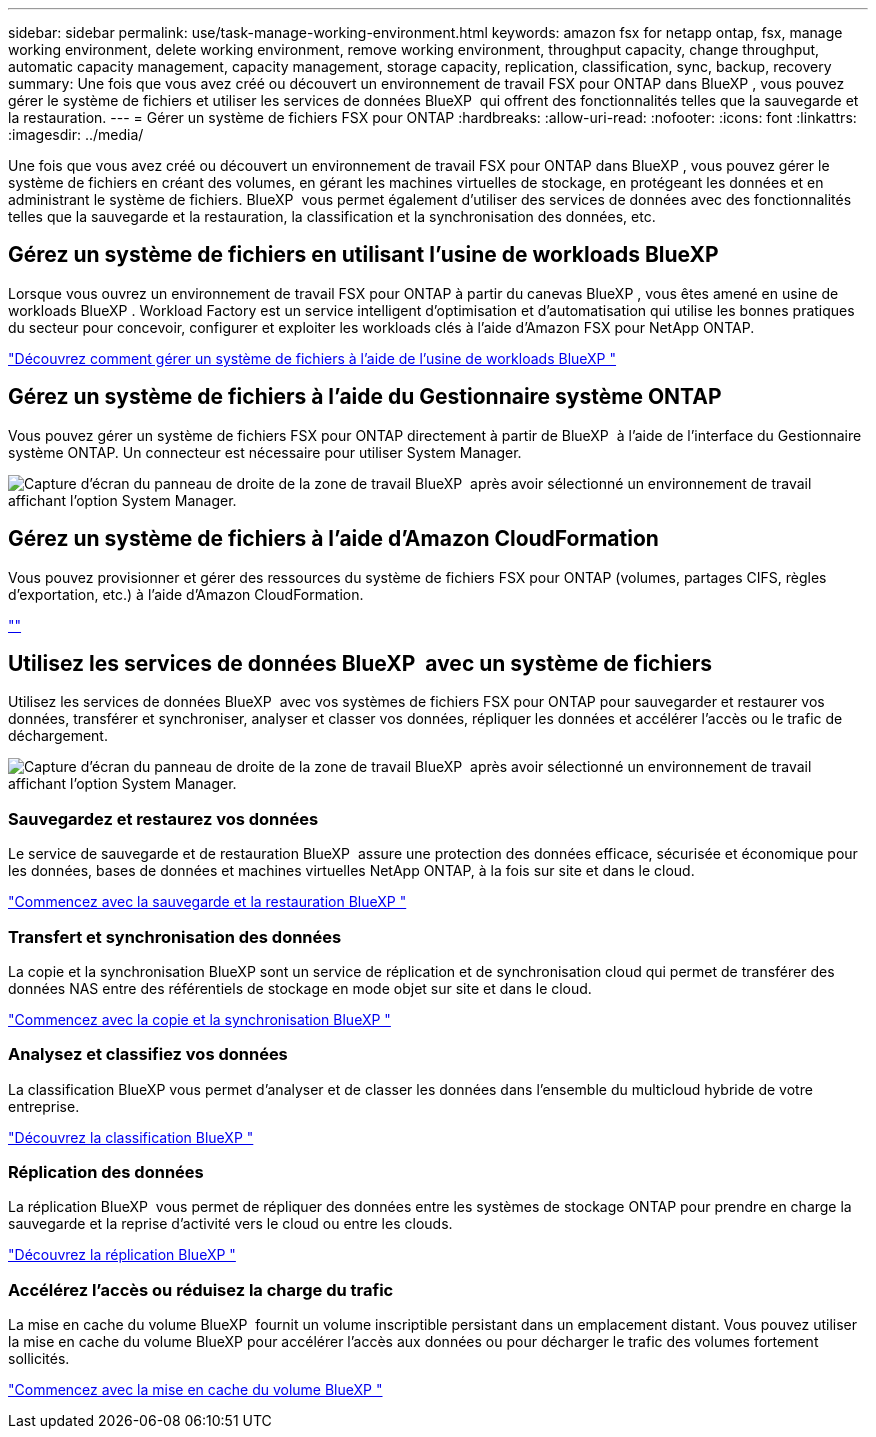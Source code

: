 ---
sidebar: sidebar 
permalink: use/task-manage-working-environment.html 
keywords: amazon fsx for netapp ontap, fsx, manage working environment, delete working environment, remove working environment, throughput capacity, change throughput, automatic capacity management, capacity management, storage capacity, replication, classification, sync, backup, recovery 
summary: Une fois que vous avez créé ou découvert un environnement de travail FSX pour ONTAP dans BlueXP , vous pouvez gérer le système de fichiers et utiliser les services de données BlueXP  qui offrent des fonctionnalités telles que la sauvegarde et la restauration. 
---
= Gérer un système de fichiers FSX pour ONTAP
:hardbreaks:
:allow-uri-read: 
:nofooter: 
:icons: font
:linkattrs: 
:imagesdir: ../media/


[role="lead"]
Une fois que vous avez créé ou découvert un environnement de travail FSX pour ONTAP dans BlueXP , vous pouvez gérer le système de fichiers en créant des volumes, en gérant les machines virtuelles de stockage, en protégeant les données et en administrant le système de fichiers. BlueXP  vous permet également d'utiliser des services de données avec des fonctionnalités telles que la sauvegarde et la restauration, la classification et la synchronisation des données, etc.



== Gérez un système de fichiers en utilisant l'usine de workloads BlueXP 

Lorsque vous ouvrez un environnement de travail FSX pour ONTAP à partir du canevas BlueXP , vous êtes amené en usine de workloads BlueXP . Workload Factory est un service intelligent d'optimisation et d'automatisation qui utilise les bonnes pratiques du secteur pour concevoir, configurer et exploiter les workloads clés à l'aide d'Amazon FSX pour NetApp ONTAP.

https://docs.netapp.com/us-en/workload-fsx-ontap/index.html["Découvrez comment gérer un système de fichiers à l'aide de l'usine de workloads BlueXP "^]



== Gérez un système de fichiers à l'aide du Gestionnaire système ONTAP

Vous pouvez gérer un système de fichiers FSX pour ONTAP directement à partir de BlueXP  à l'aide de l'interface du Gestionnaire système ONTAP. Un connecteur est nécessaire pour utiliser System Manager.

image:screenshot-system-manager.png["Capture d'écran du panneau de droite de la zone de travail BlueXP  après avoir sélectionné un environnement de travail affichant l'option System Manager."]



== Gérez un système de fichiers à l'aide d'Amazon CloudFormation

Vous pouvez provisionner et gérer des ressources du système de fichiers FSX pour ONTAP (volumes, partages CIFS, règles d'exportation, etc.) à l'aide d'Amazon CloudFormation.

link:https://github.com/NetApp/NetApp-CloudFormation-FSx-ONTAP-provider[""]



== Utilisez les services de données BlueXP  avec un système de fichiers

Utilisez les services de données BlueXP  avec vos systèmes de fichiers FSX pour ONTAP pour sauvegarder et restaurer vos données, transférer et synchroniser, analyser et classer vos données, répliquer les données et accélérer l'accès ou le trafic de déchargement.

image:screenshot-data-services.png["Capture d'écran du panneau de droite de la zone de travail BlueXP  après avoir sélectionné un environnement de travail affichant l'option System Manager."]



=== Sauvegardez et restaurez vos données

Le service de sauvegarde et de restauration BlueXP  assure une protection des données efficace, sécurisée et économique pour les données, bases de données et machines virtuelles NetApp ONTAP, à la fois sur site et dans le cloud.

https://docs.netapp.com/us-en/bluexp-backup-recovery/index.html["Commencez avec la sauvegarde et la restauration BlueXP "^]



=== Transfert et synchronisation des données

La copie et la synchronisation BlueXP sont un service de réplication et de synchronisation cloud qui permet de transférer des données NAS entre des référentiels de stockage en mode objet sur site et dans le cloud.

https://docs.netapp.com/us-en/bluexp-copy-sync/task-quick-start.html["Commencez avec la copie et la synchronisation BlueXP "^]



=== Analysez et classifiez vos données

La classification BlueXP vous permet d'analyser et de classer les données dans l'ensemble du multicloud hybride de votre entreprise.

https://docs.netapp.com/us-en/bluexp-classification/index.html["Découvrez la classification BlueXP "^]



=== Réplication des données

La réplication BlueXP  vous permet de répliquer des données entre les systèmes de stockage ONTAP pour prendre en charge la sauvegarde et la reprise d'activité vers le cloud ou entre les clouds.

https://docs.netapp.com/us-en/bluexp-replication/task-replicating-data.html["Découvrez la réplication BlueXP "^]



=== Accélérez l'accès ou réduisez la charge du trafic

La mise en cache du volume BlueXP  fournit un volume inscriptible persistant dans un emplacement distant. Vous pouvez utiliser la mise en cache du volume BlueXP pour accélérer l'accès aux données ou pour décharger le trafic des volumes fortement sollicités.

https://docs.netapp.com/us-en/bluexp-volume-caching/get-started/cache-intro.html["Commencez avec la mise en cache du volume BlueXP "^]
